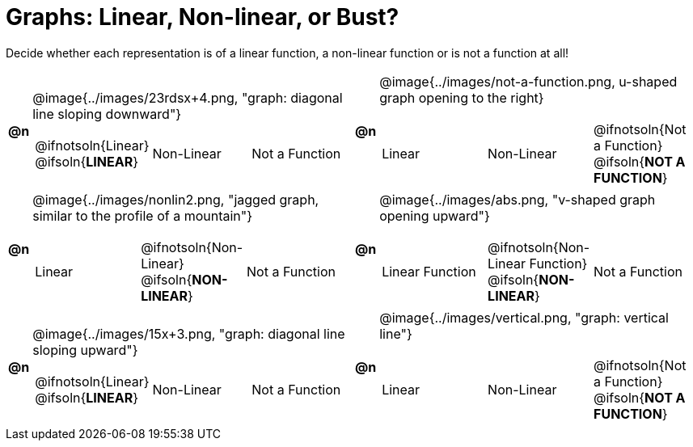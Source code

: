 = Graphs: Linear, Non-linear, or Bust?

++++
<style>
#content img {width: 75%; height: 75%;}
</style>
++++

Decide whether each representation is of a linear function, a non-linear function or is not a function at all!

[.FillVerticalSpace, cols="^.^1a,^.^15a,^.^1a,^.^15a", frame="none", stripes="none"]
|===
| *@n*
| @image{../images/23rdsx+4.png, "graph: diagonal line sloping downward"}
[cols="1a,1a,1a",stripes="none",frame="none",grid="none"]
!===
! @ifnotsoln{Linear} @ifsoln{*LINEAR*}
! Non-Linear
! Not a Function
!===

| *@n*
| @image{../images/not-a-function.png, u-shaped graph opening to the right}
[cols="1a,1a,1a",stripes="none",frame="none",grid="none"]
!===
! Linear
! Non-Linear
! @ifnotsoln{Not a Function} @ifsoln{*NOT A FUNCTION*}

// need empty line here so the closing table block isn't swallowed
!===

| *@n*
| @image{../images/nonlin2.png, "jagged graph, similar to the profile of a mountain"}
[cols="1a,1a,1a",stripes="none",frame="none",grid="none"]
!===
! Linear
! @ifnotsoln{Non-Linear} @ifsoln{*NON-LINEAR*}
! Not a Function
!===

| *@n*
| @image{../images/abs.png, "v-shaped graph opening upward"}
[cols="1a,1a,1a",stripes="none",frame="none",grid="none"]
!===
! Linear Function
! @ifnotsoln{Non-Linear Function} @ifsoln{*NON-LINEAR*}
! Not a Function
!===

|*@n*
| @image{../images/15x+3.png, "graph: diagonal line sloping upward"}
[cols="1a,1a,1a",stripes="none",frame="none",grid="none"]
!===
! @ifnotsoln{Linear} @ifsoln{*LINEAR*}
! Non-Linear
! Not a Function
!===

|*@n*
| @image{../images/vertical.png, "graph: vertical line"}
[cols="1a,1a,1a",stripes="none",frame="none",grid="none"]
!===
! Linear
! Non-Linear
! @ifnotsoln{Not a Function} @ifsoln{*NOT A FUNCTION*}

// need empty line here so the closing table block isn't swallowed
!===

|===
